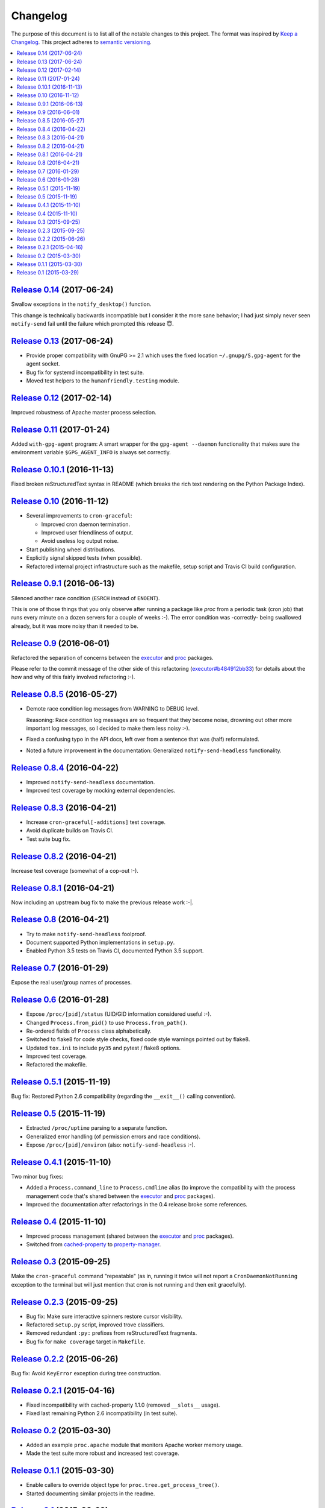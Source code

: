 Changelog
=========

The purpose of this document is to list all of the notable changes to this
project. The format was inspired by `Keep a Changelog`_. This project adheres
to `semantic versioning`_.

.. contents::
   :local:

.. _Keep a Changelog: http://keepachangelog.com/
.. _semantic versioning: http://semver.org/

`Release 0.14`_ (2017-06-24)
----------------------------

Swallow exceptions in the ``notify_desktop()`` function.

This change is technically backwards incompatible but I consider it the more
sane behavior; I had just simply never seen ``notify-send`` fail until the
failure which prompted this release 😇.

.. _Release 0.14: https://github.com/xolox/python-proc/compare/0.13...0.14

`Release 0.13`_ (2017-06-24)
----------------------------

- Provide proper compatibility with GnuPG  >= 2.1 which uses the fixed
  location ``~/.gnupg/S.gpg-agent`` for the agent socket.
- Bug fix for systemd incompatibility in test suite.
- Moved test helpers to the ``humanfriendly.testing`` module.

.. _Release 0.13: https://github.com/xolox/python-proc/compare/0.12...0.13

`Release 0.12`_ (2017-02-14)
----------------------------

Improved robustness of Apache master process selection.

.. _Release 0.12: https://github.com/xolox/python-proc/compare/0.11...0.12

`Release 0.11`_ (2017-01-24)
----------------------------

Added ``with-gpg-agent`` program: A smart wrapper for the ``gpg-agent
--daemon`` functionality that makes sure the environment variable
``$GPG_AGENT_INFO`` is always set correctly.

.. _Release 0.11: https://github.com/xolox/python-proc/compare/0.10.1...0.11

`Release 0.10.1`_ (2016-11-13)
------------------------------

Fixed broken reStructuredText syntax in README (which breaks the rich text
rendering on the Python Package Index).

.. _Release 0.10.1: https://github.com/xolox/python-proc/compare/0.10...0.10.1

`Release 0.10`_ (2016-11-12)
----------------------------

- Several improvements to ``cron-graceful``:

  - Improved cron daemon termination.
  - Improved user friendliness of output.
  - Avoid useless log output noise.

- Start publishing wheel distributions.
- Explicitly signal skipped tests (when possible).
- Refactored internal project infrastructure such as the makefile, setup script
  and Travis CI build configuration.

.. _Release 0.10: https://github.com/xolox/python-proc/compare/0.9.1...0.10

`Release 0.9.1`_ (2016-06-13)
-----------------------------

Silenced another race condition (``ESRCH`` instead of ``ENOENT``).

This is one of those things that you only observe after running a package like
`proc` from a periodic task (cron job) that runs every minute on a dozen
servers for a couple of weeks :-). The error condition was -correctly- being
swallowed already, but it was more noisy than it needed to be.

.. _Release 0.9.1: https://github.com/xolox/python-proc/compare/0.9...0.9.1

`Release 0.9`_ (2016-06-01)
---------------------------

Refactored the separation of concerns between the executor_ and proc_ packages.

Please refer to the commit message of the other side of this refactoring
(`executor#b484912bb33`_) for details about the how and why of this fairly
involved refactoring :-).

.. _Release 0.9: https://github.com/xolox/python-proc/compare/0.8.5...0.9
.. _executor#b484912bb33: https://github.com/xolox/python-executor/commit/b484912bb33

`Release 0.8.5`_ (2016-05-27)
-----------------------------

- Demote race condition log messages from WARNING to DEBUG level.

  Reasoning: Race condition log messages are so frequent that they become
  noise, drowning out other more important log messages, so I decided to make
  them less noisy :-).

- Fixed a confusing typo in the API docs, left over from a sentence that was
  (half) reformulated.

- Noted a future improvement in the documentation: Generalized
  ``notify-send-headless`` functionality.

.. _Release 0.8.5: https://github.com/xolox/python-proc/compare/0.8.4...0.8.5

`Release 0.8.4`_ (2016-04-22)
-----------------------------

- Improved ``notify-send-headless`` documentation.
- Improved test coverage by mocking external dependencies.

.. _Release 0.8.4: https://github.com/xolox/python-proc/compare/0.8.3...0.8.4

`Release 0.8.3`_ (2016-04-21)
-----------------------------

- Increase ``cron-graceful[-additions]`` test coverage.
- Avoid duplicate builds on Travis CI.
- Test suite bug fix.

.. _Release 0.8.3: https://github.com/xolox/python-proc/compare/0.8.2...0.8.3

`Release 0.8.2`_ (2016-04-21)
-----------------------------

Increase test coverage (somewhat of a cop-out :-).

.. _Release 0.8.2: https://github.com/xolox/python-proc/compare/0.8.1...0.8.2

`Release 0.8.1`_ (2016-04-21)
-----------------------------

Now including an upstream bug fix to make the previous release work :-|.

.. _Release 0.8.1: https://github.com/xolox/python-proc/compare/0.8...0.8.1

`Release 0.8`_ (2016-04-21)
---------------------------

- Try to make ``notify-send-headless`` foolproof.
- Document supported Python implementations in ``setup.py``.
- Enabled Python 3.5 tests on Travis CI, documented Python 3.5 support.

.. _Release 0.8: https://github.com/xolox/python-proc/compare/0.7...0.8

`Release 0.7`_ (2016-01-29)
---------------------------

Expose the real user/group names of processes.

.. _Release 0.7: https://github.com/xolox/python-proc/compare/0.6...0.7

`Release 0.6`_ (2016-01-28)
---------------------------

- Expose ``/proc/[pid]/status`` (UID/GID information considered useful :-).
- Changed ``Process.from_pid()`` to use ``Process.from_path()``.
- Re-ordered fields of ``Process`` class alphabetically.
- Switched to flake8 for code style checks, fixed code style warnings pointed out by flake8.
- Updated ``tox.ini`` to include ``py35`` and pytest / flake8 options.
- Improved test coverage.
- Refactored the makefile.

.. _Release 0.6: https://github.com/xolox/python-proc/compare/0.5.1...0.6

`Release 0.5.1`_ (2015-11-19)
-----------------------------

Bug fix: Restored Python 2.6 compatibility (regarding the ``__exit__()``
calling convention).

.. _Release 0.5.1: https://github.com/xolox/python-proc/compare/0.5...0.5.1

`Release 0.5`_ (2015-11-19)
---------------------------

- Extracted ``/proc/uptime`` parsing to a separate function.
- Generalized error handling (of permission errors and race conditions).
- Expose ``/proc/[pid]/environ`` (also: ``notify-send-headless`` :-).

.. _Release 0.5: https://github.com/xolox/python-proc/compare/0.4.1...0.5

`Release 0.4.1`_ (2015-11-10)
-----------------------------

Two minor bug fixes:

- Added a ``Process.command_line`` to ``Process.cmdline`` alias (to improve the
  compatibility with the process management code that's shared between the
  executor_ and proc_ packages).

- Improved the documentation after refactorings in the 0.4 release broke some
  references.

.. _Release 0.4.1: https://github.com/xolox/python-proc/compare/0.4...0.4.1

`Release 0.4`_ (2015-11-10)
---------------------------

- Improved process management (shared between the executor_ and proc_ packages).
- Switched from cached-property_ to property-manager_.

.. _Release 0.4: https://github.com/xolox/python-proc/compare/0.3...0.4
.. _executor: https://pypi.org/project/executor/
.. _proc: https://pypi.org/project/proc/
.. _cached-property: https://pypi.org/project/cached-property/
.. _property-manager: https://pypi.org/project/property-manager/

`Release 0.3`_ (2015-09-25)
---------------------------

Make the ``cron-graceful`` command "repeatable" (as in, running it twice will
not report a ``CronDaemonNotRunning`` exception to the terminal but will just
mention that cron is not running and then exit gracefully).

.. _Release 0.3: https://github.com/xolox/python-proc/compare/0.2.3...0.3

`Release 0.2.3`_ (2015-09-25)
-----------------------------

- Bug fix: Make sure interactive spinners restore cursor visibility.
- Refactored ``setup.py`` script, improved trove classifiers.
- Removed redundant ``:py:`` prefixes from reStructuredText fragments.
- Bug fix for ``make coverage`` target in ``Makefile``.

.. _Release 0.2.3: https://github.com/xolox/python-proc/compare/0.2.2...0.2.3

`Release 0.2.2`_ (2015-06-26)
-----------------------------

Bug fix: Avoid ``KeyError`` exception during tree construction.

.. _Release 0.2.2: https://github.com/xolox/python-proc/compare/0.2.1...0.2.2

`Release 0.2.1`_ (2015-04-16)
-----------------------------

- Fixed incompatibility with cached-property 1.1.0 (removed ``__slots__`` usage).
- Fixed last remaining Python 2.6 incompatibility (in test suite).

.. _Release 0.2.1: https://github.com/xolox/python-proc/compare/0.2...0.2.1

`Release 0.2`_ (2015-03-30)
---------------------------

- Added an example ``proc.apache`` module that monitors Apache worker memory usage.
- Made the test suite more robust and increased test coverage.

.. _Release 0.2: https://github.com/xolox/python-proc/compare/0.1.1...0.2

`Release 0.1.1`_ (2015-03-30)
-----------------------------

- Enable callers to override object type for ``proc.tree.get_process_tree()``.
- Started documenting similar projects in the readme.

.. _Release 0.1.1: https://github.com/xolox/python-proc/compare/0.1...0.1.1

`Release 0.1`_ (2015-03-29)
---------------------------

This was the initial commit and release. The "History" section of the readme
provides a bit more context:

I've been writing shell and Python scripts that parse ``/proc`` for years now
(it seems so temptingly easy when you get started ;-). Sometimes I resorted to
copy/pasting snippets of Python code between personal and work projects because
the code was basically done, just not available in an easy to share form.

Once I started fixing bugs in diverging copies of that code I decided it was
time to combine all of the features I'd grown to appreciate into a single well
tested and well documented Python package with an easy to use API and share it
with the world.

This means that, although I made my first commit on the `proc` package in March
2015, much of its code has existed for years in various forms.

.. _Release 0.1: https://github.com/xolox/python-proc/tree/0.1
